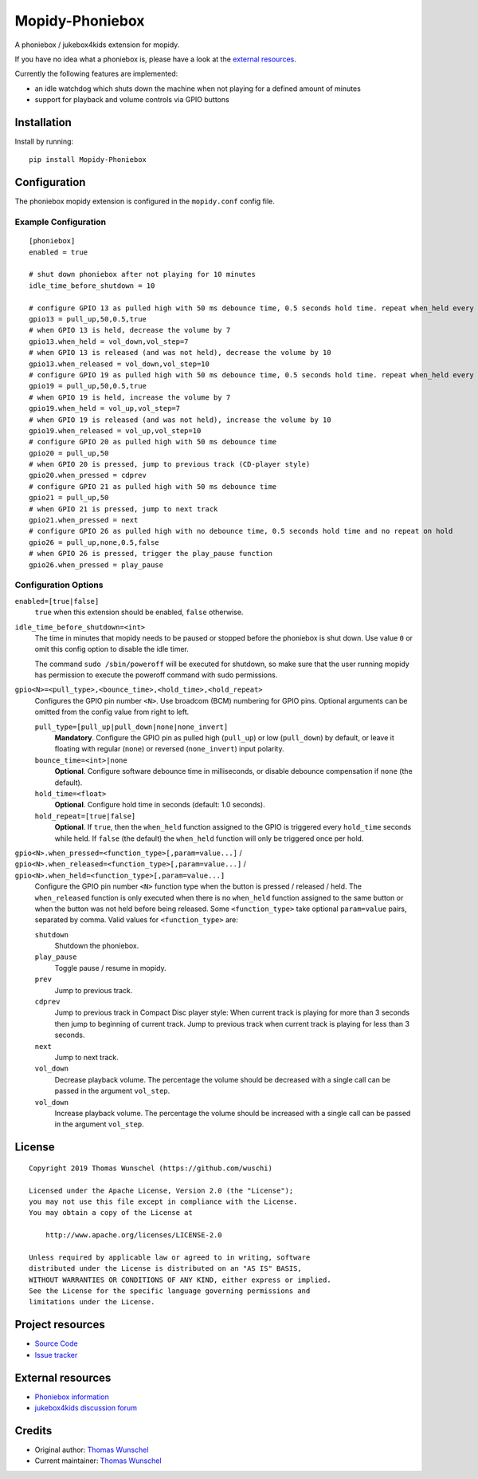 ****************************
Mopidy-Phoniebox
****************************

A phoniebox / jukebox4kids extension for mopidy.

If you have no idea what a phoniebox is, please have a look at the `external resources <#external-resources>`__.

Currently the following features are implemented:

- an idle watchdog which shuts down the machine when not playing for a defined amount of minutes
- support for playback and volume controls via GPIO buttons

Installation
============

Install by running::

        pip install Mopidy-Phoniebox

Configuration
=============

The phoniebox mopidy extension is configured in the ``mopidy.conf`` config file.

Example Configuration
---------------------
::

        [phoniebox]
        enabled = true

        # shut down phoniebox after not playing for 10 minutes
        idle_time_before_shutdown = 10

        # configure GPIO 13 as pulled high with 50 ms debounce time, 0.5 seconds hold time. repeat when_held every 0.5s while held
        gpio13 = pull_up,50,0.5,true
        # when GPIO 13 is held, decrease the volume by 7
        gpio13.when_held = vol_down,vol_step=7
        # when GPIO 13 is released (and was not held), decrease the volume by 10
        gpio13.when_released = vol_down,vol_step=10
        # configure GPIO 19 as pulled high with 50 ms debounce time, 0.5 seconds hold time. repeat when_held every 0.5s while held
        gpio19 = pull_up,50,0.5,true
        # when GPIO 19 is held, increase the volume by 7
        gpio19.when_held = vol_up,vol_step=7
        # when GPIO 19 is released (and was not held), increase the volume by 10
        gpio19.when_released = vol_up,vol_step=10
        # configure GPIO 20 as pulled high with 50 ms debounce time
        gpio20 = pull_up,50
        # when GPIO 20 is pressed, jump to previous track (CD-player style)
        gpio20.when_pressed = cdprev
        # configure GPIO 21 as pulled high with 50 ms debounce time
        gpio21 = pull_up,50
        # when GPIO 21 is pressed, jump to next track
        gpio21.when_pressed = next
        # configure GPIO 26 as pulled high with no debounce time, 0.5 seconds hold time and no repeat on hold
        gpio26 = pull_up,none,0.5,false
        # when GPIO 26 is pressed, trigger the play_pause function
        gpio26.when_pressed = play_pause

Configuration Options
---------------------

``enabled=[true|false]``
    ``true`` when this extension should be enabled, ``false`` otherwise.

``idle_time_before_shutdown=<int>``
    The time in minutes that mopidy needs to be paused or stopped before the phoniebox is shut down. Use value ``0`` or omit this config option to disable the idle timer. 

    The command ``sudo /sbin/poweroff`` will be executed for shutdown, so make sure that the user running mopidy has permission to execute the poweroff command with sudo permissions.

``gpio<N>=<pull_type>,<bounce_time>,<hold_time>,<hold_repeat>``
    Configures the GPIO pin number ``<N>``. Use broadcom (BCM) numbering for GPIO pins. Optional arguments can be omitted from the config value from right to left.

    ``pull_type=[pull_up|pull_down|none|none_invert]``
        **Mandatory**. Configure the GPIO pin as pulled high (``pull_up``) or low (``pull_down``) by default, or leave it floating with regular (``none``) or reversed (``none_invert``) input polarity.

    ``bounce_time=<int>|none``
        **Optional**. Configure software debounce time in milliseconds, or disable debounce compensation if ``none`` (the default).

    ``hold_time=<float>``
        **Optional**. Configure hold time in seconds (default: 1.0 seconds).

    ``hold_repeat=[true|false]``
        **Optional**. If ``true``, then the ``when_held`` function assigned to the GPIO is triggered every ``hold_time`` seconds while held. If ``false`` (the default) the ``when_held`` function will only be triggered once per hold.

``gpio<N>.when_pressed=<function_type>[,param=value...]`` / ``gpio<N>.when_released=<function_type>[,param=value...]`` / ``gpio<N>.when_held=<function_type>[,param=value...]``
    Configure the GPIO pin number ``<N>`` function type when the button is pressed / released / held. The ``when_released`` function is only executed when there is no ``when_held`` function assigned to the same button or when the button was not held before being released.
    Some ``<function_type>`` take optional ``param=value`` pairs, separated by comma.
    Valid values for ``<function_type>`` are:

    ``shutdown``
        Shutdown the phoniebox.

    ``play_pause``
        Toggle pause / resume in mopidy.

    ``prev``
        Jump to previous track.

    ``cdprev``
        Jump to previous track in Compact Disc player style: When current track is playing for more than 3 seconds then jump to beginning of current track. Jump to previous track when current track is playing for less than 3 seconds.

    ``next``
        Jump to next track.

    ``vol_down``
        Decrease playback volume. The percentage the volume should be decreased with a single call can be passed in the argument ``vol_step``.

    ``vol_down``
        Increase playback volume. The percentage the volume should be increased with a single call can be passed in the argument ``vol_step``.


License
=============
::

  Copyright 2019 Thomas Wunschel (https://github.com/wuschi)

  Licensed under the Apache License, Version 2.0 (the "License");
  you may not use this file except in compliance with the License.
  You may obtain a copy of the License at

      http://www.apache.org/licenses/LICENSE-2.0

  Unless required by applicable law or agreed to in writing, software
  distributed under the License is distributed on an "AS IS" BASIS,
  WITHOUT WARRANTIES OR CONDITIONS OF ANY KIND, either express or implied.
  See the License for the specific language governing permissions and
  limitations under the License.

.. _projectresources:

Project resources
=================

- `Source Code <https://github.com/wuschi/mopidy-phoniebox>`__
- `Issue tracker <https://github.com/wuschi/mopidy-phoniebox/issues>`__
 
External resources
==================

- `Phoniebox information <http://phoniebox.de>`__
- `jukebox4kids discussion forum <https://forum-raspberrypi.de/forum/thread/13144-projekt-jukebox4kids-jukebox-fuer-kinder/>`__

Credits
=======

- Original author: `Thomas Wunschel <https://github.com/wuschi>`__
- Current maintainer: `Thomas Wunschel <https://github.com/wuschi>`__


